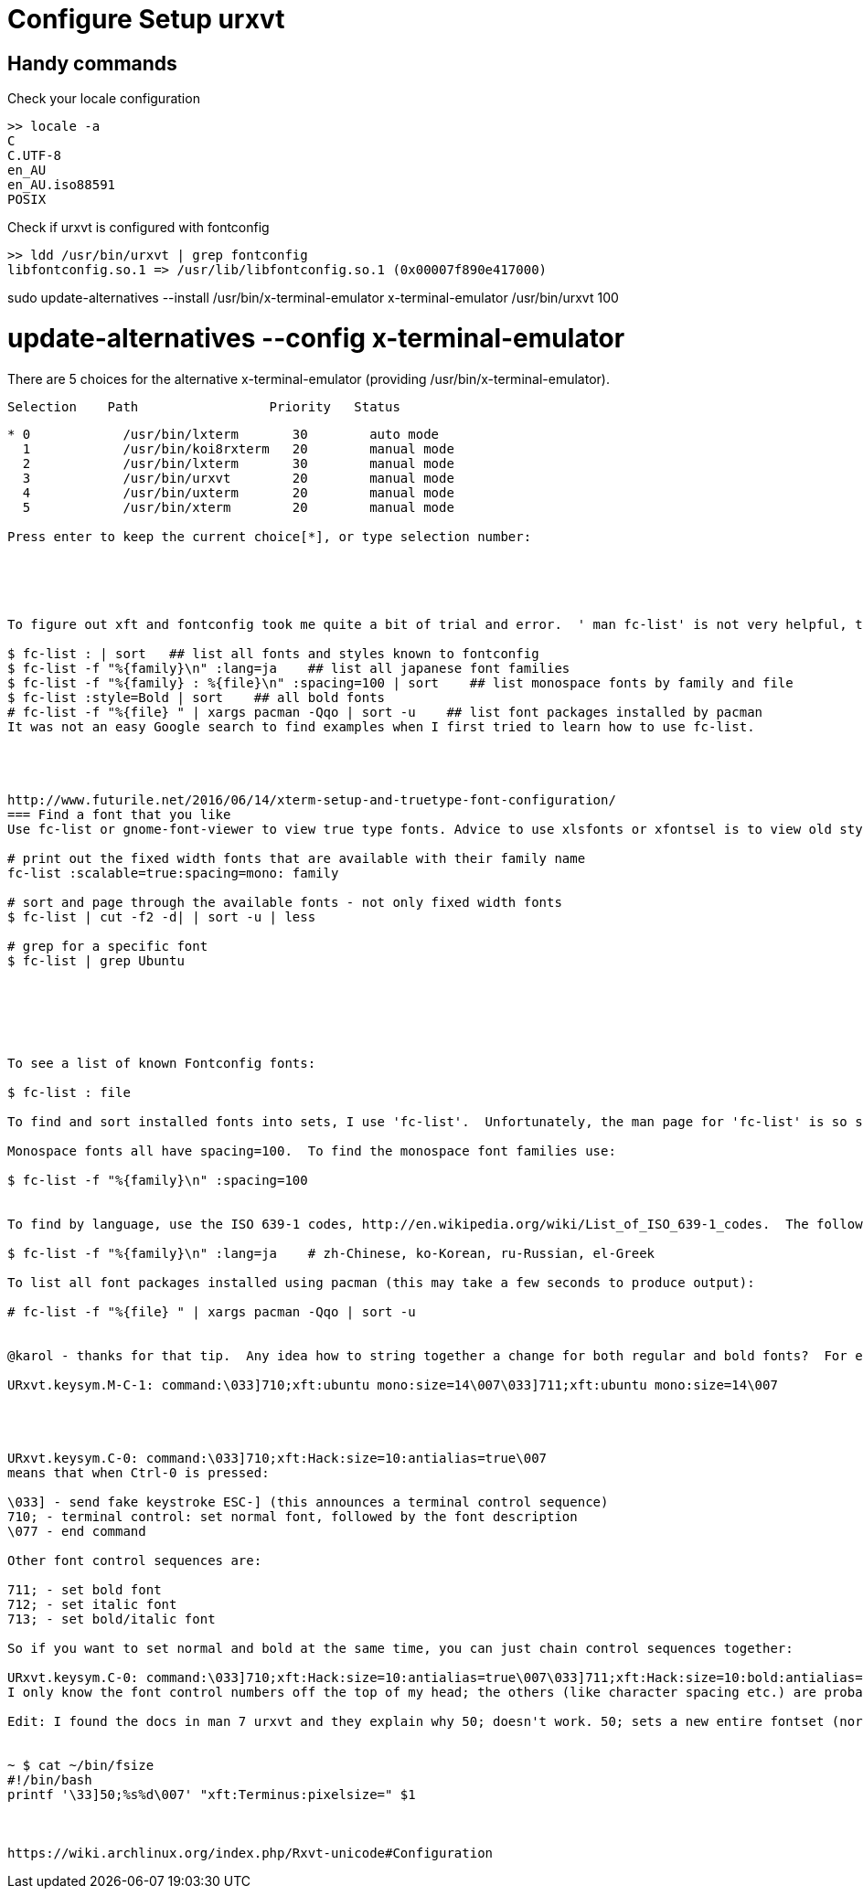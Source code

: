 = Configure Setup urxvt

== Handy commands

.Check your locale configuration
[source, bash]
----
>> locale -a
C
C.UTF-8
en_AU
en_AU.iso88591
POSIX
----

.Check if urxvt is configured with fontconfig
[source, bash]
----
>> ldd /usr/bin/urxvt | grep fontconfig
libfontconfig.so.1 => /usr/lib/libfontconfig.so.1 (0x00007f890e417000)
----


sudo update-alternatives --install /usr/bin/x-terminal-emulator x-terminal-emulator /usr/bin/urxvt 100



# update-alternatives --config x-terminal-emulator
There are 5 choices for the alternative x-terminal-emulator (providing /usr/bin/x-terminal-emulator).

  Selection    Path                 Priority   Status
------------------------------------------------------------
* 0            /usr/bin/lxterm       30        auto mode
  1            /usr/bin/koi8rxterm   20        manual mode
  2            /usr/bin/lxterm       30        manual mode
  3            /usr/bin/urxvt        20        manual mode
  4            /usr/bin/uxterm       20        manual mode
  5            /usr/bin/xterm        20        manual mode

Press enter to keep the current choice[*], or type selection number:





To figure out xft and fontconfig took me quite a bit of trial and error.  ' man fc-list' is not very helpful, the docs in '/usr/share/doc/fontconfig/' are better.  'fc-list' lists more than just TTF and OTF fonts.

$ fc-list : | sort   ## list all fonts and styles known to fontconfig
$ fc-list -f "%{family}\n" :lang=ja    ## list all japanese font families
$ fc-list -f "%{family} : %{file}\n" :spacing=100 | sort    ## list monospace fonts by family and file
$ fc-list :style=Bold | sort    ## all bold fonts
# fc-list -f "%{file} " | xargs pacman -Qqo | sort -u    ## list font packages installed by pacman
It was not an easy Google search to find examples when I first tried to learn how to use fc-list.




http://www.futurile.net/2016/06/14/xterm-setup-and-truetype-font-configuration/
=== Find a font that you like
Use fc-list or gnome-font-viewer to view true type fonts. Advice to use xlsfonts or xfontsel is to view old style bitmapped, fixed width fonts. The first line below is the best one to use as this will show you the true type fonts that are installed which have a mono spacing option.

# print out the fixed width fonts that are available with their family name
fc-list :scalable=true:spacing=mono: family

# sort and page through the available fonts - not only fixed width fonts
$ fc-list | cut -f2 -d| | sort -u | less

# grep for a specific font
$ fc-list | grep Ubuntu






To see a list of known Fontconfig fonts:

$ fc-list : file

To find and sort installed fonts into sets, I use 'fc-list'.  Unfortunately, the man page for 'fc-list' is so spare it's not very useful.

Monospace fonts all have spacing=100.  To find the monospace font families use:

$ fc-list -f "%{family}\n" :spacing=100


To find by language, use the ISO 639-1 codes, http://en.wikipedia.org/wiki/List_of_ISO_639-1_codes.  The following finds Japanese fonts:

$ fc-list -f "%{family}\n" :lang=ja    # zh-Chinese, ko-Korean, ru-Russian, el-Greek

To list all font packages installed using pacman (this may take a few seconds to produce output):

# fc-list -f "%{file} " | xargs pacman -Qqo | sort -u


@karol - thanks for that tip.  Any idea how to string together a change for both regular and bold fonts?  For example, the following will remove all bolding:

URxvt.keysym.M-C-1: command:\033]710;xft:ubuntu mono:size=14\007\033]711;xft:ubuntu mono:size=14\007




URxvt.keysym.C-0: command:\033]710;xft:Hack:size=10:antialias=true\007
means that when Ctrl-0 is pressed:

\033] - send fake keystroke ESC-] (this announces a terminal control sequence)
710; - terminal control: set normal font, followed by the font description
\077 - end command

Other font control sequences are:

711; - set bold font
712; - set italic font
713; - set bold/italic font

So if you want to set normal and bold at the same time, you can just chain control sequences together:

URxvt.keysym.C-0: command:\033]710;xft:Hack:size=10:antialias=true\007\033]711;xft:Hack:size=10:bold:antialias=true\007
I only know the font control numbers off the top of my head; the others (like character spacing etc.) are probably somewhere in the urxvt docs.

Edit: I found the docs in man 7 urxvt and they explain why 50; doesn't work. 50; sets a new entire fontset (normal, bold, italic) and can dynamically increase/decrease font sizes, but it seems to work only for X11 fontsets (dashes and stars), not xft fonts. So AFAIK chaining multiple font sequences is the way to go (it works for me).


~ $ cat ~/bin/fsize
#!/bin/bash
printf '\33]50;%s%d\007' "xft:Terminus:pixelsize=" $1



https://wiki.archlinux.org/index.php/Rxvt-unicode#Configuration
